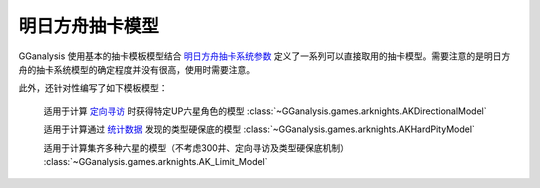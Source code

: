 .. _arknights_gacha_model:

明日方舟抽卡模型
========================

GGanalysis 使用基本的抽卡模板模型结合 `明日方舟抽卡系统参数 <https://www.bilibili.com/read/cv20251111>`_ 定义了一系列可以直接取用的抽卡模型。需要注意的是明日方舟的抽卡系统模型的确定程度并没有很高，使用时需要注意。

此外，还针对性编写了如下模板模型：

    适用于计算 `定向寻访 <https://www.bilibili.com/read/cv22596510>`_ 时获得特定UP六星角色的模型
    :class:`~GGanalysis.games.arknights.AKDirectionalModel`

    适用于计算通过 `统计数据 <https://www.bilibili.com/video/BV1ib411f7YF/>`_ 发现的类型硬保底的模型
    :class:`~GGanalysis.games.arknights.AKHardPityModel`

    适用于计算集齐多种六星的模型（不考虑300井、定向寻访及类型硬保底机制）
    :class:`~GGanalysis.games.arknights.AK_Limit_Model` 